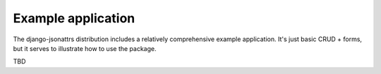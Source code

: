 .. _example_index:

===================
Example application
===================

The django-jsonattrs distribution includes a relatively comprehensive
example application.  It's just basic CRUD + forms, but it serves to
illustrate how to use the package.

TBD
